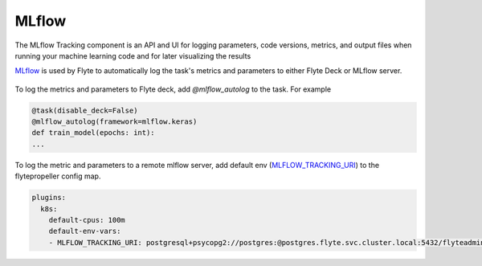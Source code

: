 .. mlflow:

MLflow
======

.. tags:: Integration, Data, Metrics, Intermediate

The MLflow Tracking component is an API and UI for logging parameters,
code versions, metrics, and output files when running your machine learning code and for later visualizing the results

`MLflow <https://mlflow.org/>`__ is used by Flyte to automatically log the task's metrics and parameters to either Flyte Deck or MLflow server.

.. figure:: https://user-images.githubusercontent.com/37936015/200655711-8eb54757-cc08-4591-8f44-787cc4b0af66.png
  :alt: Model Metrics
  :class: with-shadow

.. figure:: https://user-images.githubusercontent.com/37936015/200655752-fddfd0cd-26f2-4ccf-914a-08044c7c4dae.png
  :alt: Model Parameters
  :class: with-shadow

To log the metrics and parameters to Flyte deck, add `@mlflow_autolog` to the task. For example

.. code:: python

    @task(disable_deck=False)
    @mlflow_autolog(framework=mlflow.keras)
    def train_model(epochs: int):
    ...

To log the metric and parameters to a remote mlflow server, add default env (`MLFLOW_TRACKING_URI <https://mlflow.org/docs/latest/tracking.html#logging-to-a-tracking-server>`__) to the flytepropeller config map.

.. code:: yaml

    plugins:
      k8s:
        default-cpus: 100m
        default-env-vars:
        - MLFLOW_TRACKING_URI: postgresql+psycopg2://postgres:@postgres.flyte.svc.cluster.local:5432/flyteadmin

.. figure:: https://user-images.githubusercontent.com/37936015/209251641-02f77a71-b3f5-4efb-a87b-43f283b2de0b.png
  :alt: MLflow UI
  :class: with-shadow